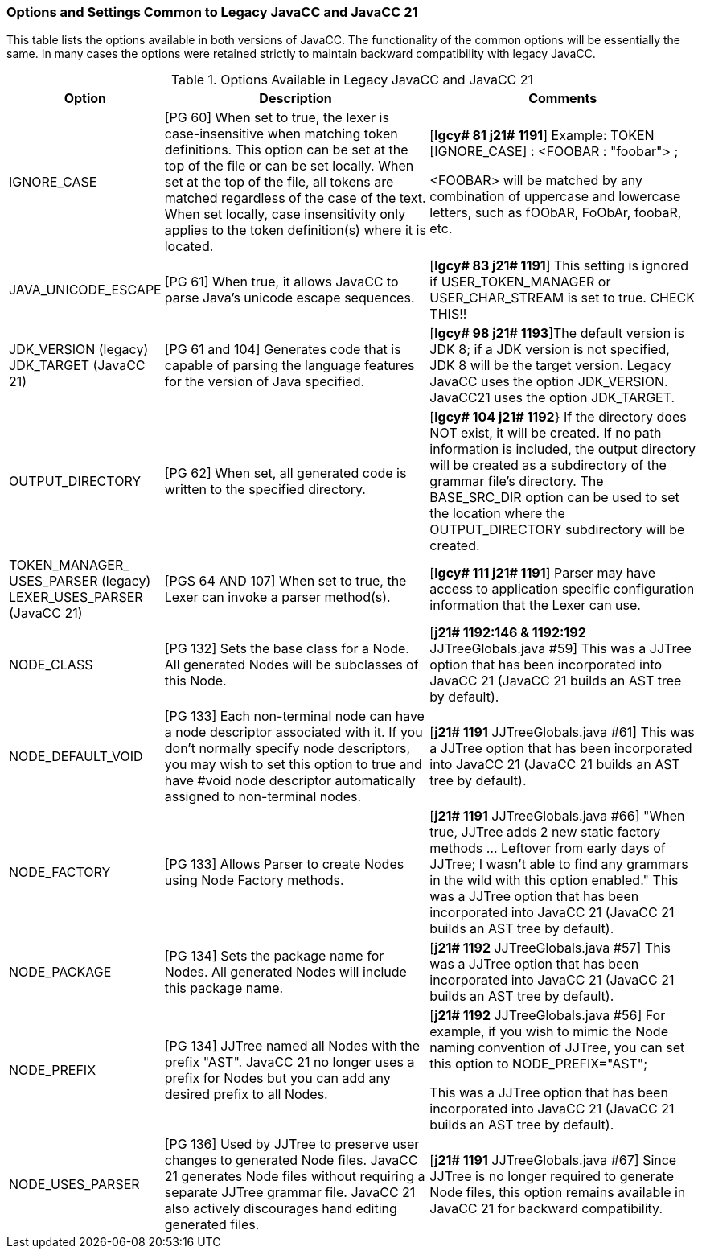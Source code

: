 === Options and Settings Common to Legacy JavaCC and JavaCC 21
This table lists the options available in both versions of JavaCC. The functionality of the common options will be essentially the same. In many cases the options were retained strictly to maintain backward compatibility with legacy JavaCC.

.Options Available in Legacy JavaCC and JavaCC 21
[cols="2,4,4"]
|===
|Option | Description | Comments

|IGNORE_CASE
|[PG 60] When set to true, the lexer is case-insensitive when matching token definitions. This option can be set at the top of the file or can be set locally. When set at the top of the file, all tokens are matched regardless of the case of the text. When set locally, case insensitivity only applies to the token definition(s) where it is located.
|[*lgcy# 81 j21# 1191*] Example: TOKEN [IGNORE_CASE] : <FOOBAR : "foobar"> ;

<FOOBAR> will be matched by any combination of uppercase and lowercase letters, such as fOObAR, FoObAr, foobaR, etc.
|JAVA_UNICODE_ESCAPE
|[PG 61] When true, it allows JavaCC to parse Java's unicode escape sequences. 
|[*lgcy# 83 j21# 1191*] This setting is ignored if USER_TOKEN_MANAGER or USER_CHAR_STREAM is set to true. CHECK THIS!!
|JDK_VERSION (legacy) +
JDK_TARGET (JavaCC 21)
|[PG 61 and 104] Generates code that is capable of parsing the language features for the version of Java specified. 
|[*lgcy# 98 j21# 1193*]The default version is JDK 8; if a JDK version is not specified, JDK 8 will be the target version. Legacy JavaCC uses the option JDK_VERSION. JavaCC21 uses the option JDK_TARGET.
|OUTPUT_DIRECTORY
|[PG 62] When set, all generated code is written to the specified directory. 
|[*lgcy# 104 j21# 1192*}  If the directory does NOT exist, it will be created. If no path information is included, the output directory will be created as a subdirectory of the grammar file's directory. The BASE_SRC_DIR option can be used to set the location where the OUTPUT_DIRECTORY subdirectory will be created.
|TOKEN_MANAGER_ +
USES_PARSER (legacy) +
LEXER_USES_PARSER +
(JavaCC 21)
|[PGS 64 AND 107] When set to true, the Lexer can invoke a parser method(s).
|[*lgcy# 111 j21# 1191*] Parser may have access to application specific configuration information that the Lexer can use.
|NODE_CLASS
|[PG 132] Sets the base class for a Node. All generated Nodes will be subclasses of this Node.
|[*j21# 1192:146 & 1192:192* JJTreeGlobals.java #59] This was a JJTree option that has been incorporated into JavaCC 21 (JavaCC 21 builds an AST tree by default).
|NODE_DEFAULT_VOID
|[PG 133] Each non-terminal node can have a node descriptor associated with it. If you don't normally specify node descriptors, you may wish to set this option to true and have #void node descriptor automatically assigned to non-terminal nodes.
|[*j21# 1191* JJTreeGlobals.java #61] This was a JJTree option that has been incorporated into JavaCC 21 (JavaCC 21 builds an AST tree by default).
|NODE_FACTORY
|[PG 133] Allows Parser to create Nodes using Node Factory methods.
|[*j21# 1191* JJTreeGlobals.java #66] "When true, JJTree adds 2 new static factory methods ... Leftover from early days of JJTree; I wasn't able to find any grammars in the wild with this option enabled." This was a JJTree option that has been incorporated into JavaCC 21 (JavaCC 21 builds an AST tree by default).
|NODE_PACKAGE
|[PG 134] Sets the package name for Nodes. All generated Nodes will include this package name.
|[*j21# 1192* JJTreeGlobals.java #57] This was a JJTree option that has been incorporated into JavaCC 21 (JavaCC 21 builds an AST tree by default).
|NODE_PREFIX
|[PG 134] JJTree named all Nodes with the prefix "AST". JavaCC 21 no longer uses a prefix for Nodes but you can add any desired prefix to all Nodes.
|[*j21# 1192* JJTreeGlobals.java #56] For example, if you wish to mimic the Node naming convention of JJTree, you can set this option to NODE_PREFIX="AST";

This was a JJTree option that has been incorporated into JavaCC 21 (JavaCC 21 builds an AST tree by default).
|NODE_USES_PARSER
|[PG 136] Used by JJTree to preserve user changes to generated Node files. JavaCC 21 generates Node files without requiring a separate JJTree grammar file. JavaCC 21 also actively discourages hand editing generated files.
|[*j21# 1191* JJTreeGlobals.java #67] Since JJTree is no longer required to generate Node files, this option remains available in JavaCC 21 for backward compatibility.

|===
